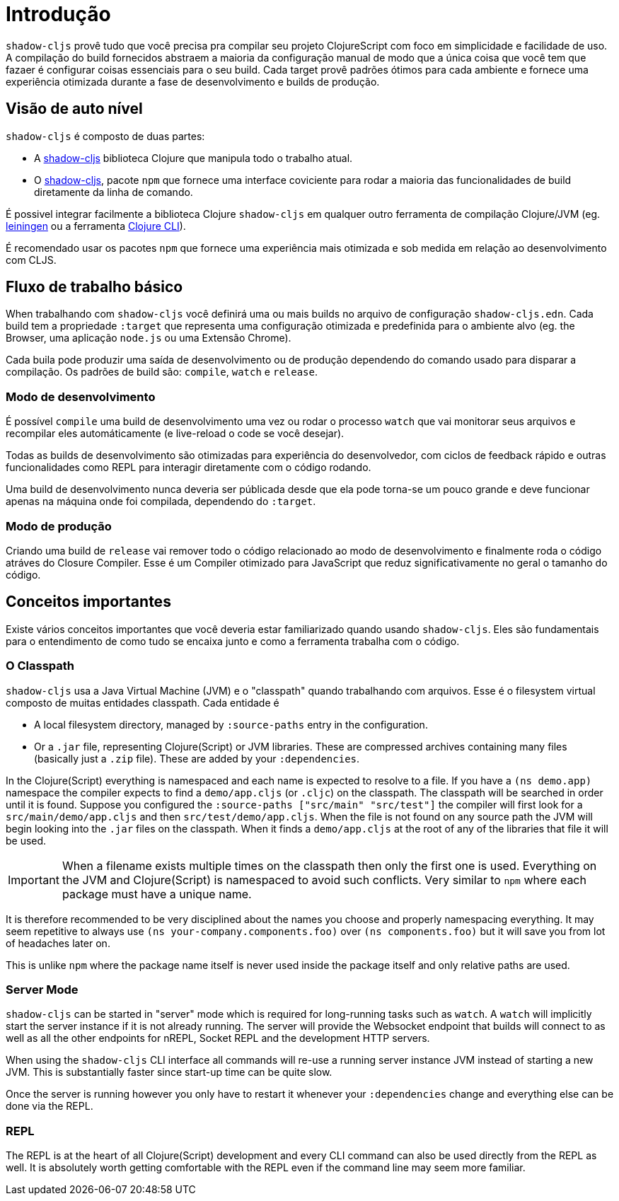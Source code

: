 = Introdução

`shadow-cljs` provê tudo que você precisa pra compilar seu projeto ClojureScript com foco em simplicidade e facilidade de uso. A compilação do build fornecidos abstraem a maioria da configuração manual de modo que a única coisa que você tem que fazaer é configurar coisas essenciais para o seu build. Cada target provê padrões ótimos para cada ambiente e fornece uma experiência otimizada durante a fase de desenvolvimento e builds de produção.

== Visão de auto nível

`shadow-cljs` é composto de duas partes:

- A https://clojars.org/thheller/shadow-cljs[shadow-cljs] biblioteca Clojure que manipula todo o trabalho atual.
- O https://www.npmjs.com/package/shadow-cljs[shadow-cljs], pacote `npm` que fornece uma interface coviciente para rodar a maioria das funcionalidades de build diretamente da linha de comando.

É possivel integrar facilmente a biblioteca Clojure `shadow-cljs` em qualquer outro ferramenta de compilação Clojure/JVM (eg. https://leiningen.org/[leiningen] ou a ferramenta https://clojure.org/guides/deps_and_cli[Clojure CLI]).

É recomendado usar os pacotes `npm` que fornece uma experiência mais otimizada e sob medida em relação ao desenvolvimento com CLJS.

== Fluxo de trabalho básico 

When trabalhando com `shadow-cljs` você definirá uma ou mais builds no arquivo de configuração `shadow-cljs.edn`. Cada build tem a propriedade `:target` que representa uma configuração otimizada e predefinida para o ambiente alvo (eg. the Browser, uma aplicação `node.js` ou uma Extensão Chrome).

Cada buila pode produzir uma saída de desenvolvimento ou de produção dependendo do comando usado para disparar a compilação. Os padrões de build são: `compile`, `watch` e `release`.

=== Modo de desenvolvimento

É possível `compile` uma build de desenvolvimento uma vez ou rodar o processo `watch` que vai monitorar seus arquivos e recompilar eles automáticamente (e live-reload o code se você desejar).

Todas as builds de desenvolvimento são otimizadas para experiência do desenvolvedor, com ciclos de feedback rápido e outras funcionalidades como REPL para interagir diretamente com o código rodando.

Uma build de desenvolvimento nunca deveria ser públicada desde que ela pode torna-se um pouco grande e deve funcionar apenas na máquina onde foi compilada, dependendo do `:target`.

=== Modo de produção

Criando uma build de `release` vai remover todo o código relacionado ao modo de desenvolvimento e finalmente roda o código atráves do Closure Compiler. Esse é um Compiler otimizado para JavaScript que reduz significativamente no geral o tamanho do código.


== Conceitos importantes

Existe vários conceitos importantes que você deveria estar familiarizado quando usando `shadow-cljs`. Eles são fundamentais para o entendimento de como tudo se encaixa junto e como a ferramenta trabalha com o código.

=== O Classpath

`shadow-cljs` usa a Java Virtual Machine (JVM) e o "classpath" quando trabalhando com arquivos. Esse é o filesystem virtual composto de muitas entidades classpath. Cada entidade é

- A local filesystem directory, managed by `:source-paths` entry in the configuration.
- Or a `.jar` file, representing Clojure(Script) or JVM libraries. These are compressed archives containing many files (basically just a `.zip` file). These are added by your `:dependencies`.

In the Clojure(Script) everything is namespaced and each name is expected to resolve to a file. If you have a `(ns demo.app)` namespace the compiler expects to find a `demo/app.cljs` (or `.cljc`) on the classpath. The classpath will be searched in order until it is found. Suppose you configured the `:source-paths ["src/main" "src/test"]` the compiler will first look for a `src/main/demo/app.cljs` and then `src/test/demo/app.cljs`. When the file is not found on any source path the JVM will begin looking into the `.jar` files on the classpath. When it finds a `demo/app.cljs` at the root of any of the libraries that file it will be used.

IMPORTANT: When a filename exists multiple times on the classpath then only the first one is used. Everything on the JVM and Clojure(Script) is namespaced to avoid such conflicts. Very similar to `npm` where each package must have a unique name.

It is therefore recommended to be very disciplined about the names you choose and properly namespacing everything. It may seem repetitive to always use `(ns your-company.components.foo)` over `(ns components.foo)` but it will save you from lot of headaches later on.

This is unlike `npm` where the package name itself is never used inside the package itself and only relative paths are used.


=== Server Mode

`shadow-cljs` can be started in "server" mode which is required for long-running tasks such as `watch`. A `watch` will implicitly start the server instance if it is not already running. The server will provide the Websocket endpoint that builds will connect to as well as all the other endpoints for nREPL, Socket REPL and the development HTTP servers.

When using the `shadow-cljs` CLI interface all commands will re-use a running server instance JVM instead of starting a new JVM. This is substantially faster since start-up time can be quite slow.

Once the server is running however you only have to restart it whenever your `:dependencies` change and everything else can be done via the REPL.

=== REPL

The REPL is at the heart of all Clojure(Script) development and every CLI command can also be used directly from the REPL as well. It is absolutely worth getting comfortable with the REPL even if the command line may seem more familiar.
